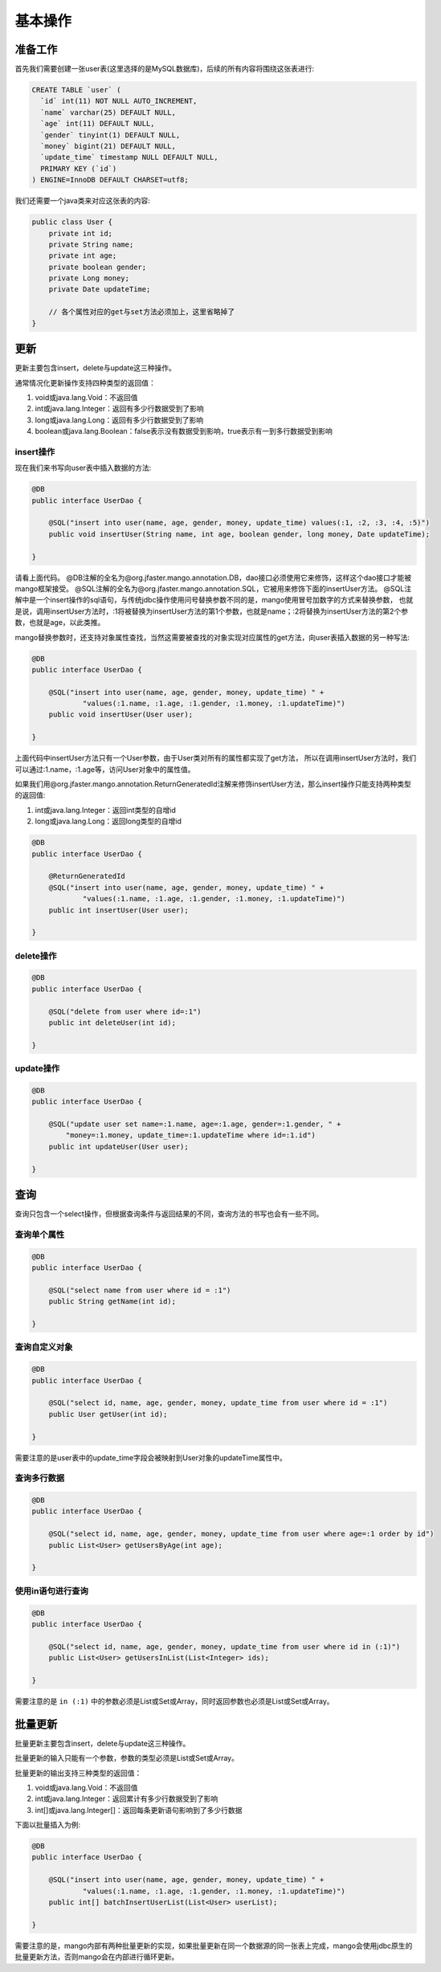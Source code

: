.. _基本操作:

基本操作
========

准备工作
________

首先我们需要创建一张user表(这里选择的是MySQL数据库)，后续的所有内容将围绕这张表进行:

.. code-block:: sql

    CREATE TABLE `user` (
      `id` int(11) NOT NULL AUTO_INCREMENT,
      `name` varchar(25) DEFAULT NULL,
      `age` int(11) DEFAULT NULL,
      `gender` tinyint(1) DEFAULT NULL,
      `money` bigint(21) DEFAULT NULL,
      `update_time` timestamp NULL DEFAULT NULL,
      PRIMARY KEY (`id`)
    ) ENGINE=InnoDB DEFAULT CHARSET=utf8;

我们还需要一个java类来对应这张表的内容:

.. code-block:: java

    public class User {
        private int id;
        private String name;
        private int age;
        private boolean gender;
        private Long money;
        private Date updateTime;
        
        // 各个属性对应的get与set方法必须加上，这里省略掉了
    }


更新
____

更新主要包含insert，delete与update这三种操作。

通常情况化更新操作支持四种类型的返回值：

1. void或java.lang.Void：不返回值
2. int或java.lang.Integer：返回有多少行数据受到了影响
3. long或java.lang.Long：返回有多少行数据受到了影响
4. boolean或java.lang.Boolean：false表示没有数据受到影响，true表示有一到多行数据受到影响

insert操作
^^^^^^^^^^

现在我们来书写向user表中插入数据的方法:

.. code-block:: java

    @DB
    public interface UserDao {

        @SQL("insert into user(name, age, gender, money, update_time) values(:1, :2, :3, :4, :5)")
        public void insertUser(String name, int age, boolean gender, long money, Date updateTime);

    }

请看上面代码。
@DB注解的全名为@org.jfaster.mango.annotation.DB，dao接口必须使用它来修饰，这样这个dao接口才能被mango框架接受。
@SQL注解的全名为@org.jfaster.mango.annotation.SQL，它被用来修饰下面的insertUser方法。
@SQL注解中是一个insert操作的sql语句，与传统jdbc操作使用问号替换参数不同的是，mango使用冒号加数字的方式来替换参数，
也就是说，调用insertUser方法时，:1将被替换为insertUser方法的第1个参数，也就是name；:2将替换为insertUser方法的第2个参数，也就是age，以此类推。

mango替换参数时，还支持对象属性查找，当然这需要被查找的对象实现对应属性的get方法，向user表插入数据的另一种写法:

.. code-block:: java

    @DB
    public interface UserDao {

        @SQL("insert into user(name, age, gender, money, update_time) " +
                "values(:1.name, :1.age, :1.gender, :1.money, :1.updateTime)")
        public void insertUser(User user);

    }

上面代码中insertUser方法只有一个User参数，由于User类对所有的属性都实现了get方法，
所以在调用insertUser方法时，我们可以通过:1.name，:1.age等，访问User对象中的属性值。

如果我们用@org.jfaster.mango.annotation.ReturnGeneratedId注解来修饰insertUser方法，那么insert操作只能支持两种类型的返回值:

1. int或java.lang.Integer：返回int类型的自增id
2. long或java.lang.Long：返回long类型的自增id

.. code-block:: java

    @DB
    public interface UserDao {

        @ReturnGeneratedId
        @SQL("insert into user(name, age, gender, money, update_time) " +
                "values(:1.name, :1.age, :1.gender, :1.money, :1.updateTime)")
        public int insertUser(User user);

    }

delete操作
^^^^^^^^^^

.. code-block:: java

    @DB
    public interface UserDao {

        @SQL("delete from user where id=:1")
        public int deleteUser(int id);

    }

update操作
^^^^^^^^^^

.. code-block:: java

    @DB
    public interface UserDao {

        @SQL("update user set name=:1.name, age=:1.age, gender=:1.gender, " +
            "money=:1.money, update_time=:1.updateTime where id=:1.id")
        public int updateUser(User user);

    }

查询
____

查询只包含一个select操作，但根据查询条件与返回结果的不同，查询方法的书写也会有一些不同。

查询单个属性
^^^^^^^^^^^^

.. code-block:: java

    @DB
    public interface UserDao {

        @SQL("select name from user where id = :1")
        public String getName(int id);

    }

查询自定义对象
^^^^^^^^^^^^^^

.. code-block:: java

    @DB
    public interface UserDao {

        @SQL("select id, name, age, gender, money, update_time from user where id = :1")
        public User getUser(int id);

    }

需要注意的是user表中的update_time字段会被映射到User对象的updateTime属性中。

查询多行数据
^^^^^^^^^^^^

.. code-block:: java

    @DB
    public interface UserDao {

        @SQL("select id, name, age, gender, money, update_time from user where age=:1 order by id")
        public List<User> getUsersByAge(int age);

    }

使用in语句进行查询
^^^^^^^^^^^^^^^^^^

.. code-block:: java

    @DB
    public interface UserDao {

        @SQL("select id, name, age, gender, money, update_time from user where id in (:1)")
        public List<User> getUsersInList(List<Integer> ids);

    }

需要注意的是 ``in (:1)`` 中的参数必须是List或Set或Array，同时返回参数也必须是List或Set或Array。

批量更新
________

批量更新主要包含insert，delete与update这三种操作。

批量更新的输入只能有一个参数，参数的类型必须是List或Set或Array。

批量更新的输出支持三种类型的返回值：

1. void或java.lang.Void：不返回值
2. int或java.lang.Integer：返回累计有多少行数据受到了影响
3. int[]或java.lang.Integer[]：返回每条更新语句影响到了多少行数据

下面以批量插入为例:

.. code-block:: java

    @DB
    public interface UserDao {

        @SQL("insert into user(name, age, gender, money, update_time) " +
                "values(:1.name, :1.age, :1.gender, :1.money, :1.updateTime)")
        public int[] batchInsertUserList(List<User> userList);

    }

需要注意的是，mango内部有两种批量更新的实现，如果批量更新在同一个数据源的同一张表上完成，mango会使用jdbc原生的批量更新方法，否则mango会在内部进行循环更新。
